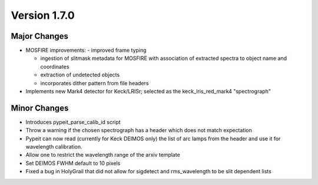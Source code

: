 
Version 1.7.0
=============

Major Changes
-------------

- MOSFIRE improvements:
  - improved frame typing

  - ingestion of slitmask metadata for MOSFIRE with association of extracted
    spectra to object name and coordinates

  - extraction of undetected objects

  - incorporates dither pattern from file headers

- Implements new Mark4 detector for Keck/LRISr; selected as the
  keck_lris_red_mark4 "spectrograph"

Minor Changes
-------------

- Introduces pypeit_parse_calib_id script
- Throw a warning if the chosen spectrograph has a header which does not
  match expectation
- Pypeit can now read (currently for Keck DEIMOS only) the list of arc
  lamps from the header and use it for wavelength calibration.
- Allow one to restrict the wavelength range of the arxiv template
- Set DEIMOS FWHM default to 10 pixels
- Fixed a bug in HolyGrail that did not allow for sigdetect and
  rms_wavelength to be slit dependent lists

